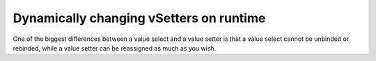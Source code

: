 .. _dynamicVsetter:
Dynamically changing vSetters on runtime
========================================

One of the biggest differences between a value select and a value setter is
that a value select cannot be unbinded or rebinded, while a value setter can be
reassigned as much as you wish.


.. seealso::
    We have created a calculator using this code so that you can see the results for yourself. Check it out at `Custom Message <https://bb.omnicalculator.com/#/calculators/1940>`__ on BB

